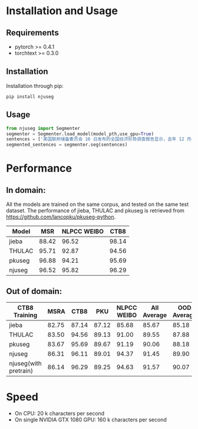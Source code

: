 * Installation and Usage
** Requirements
- pytorch >= 0.4.1
- torchtext >= 0.3.0
** Installation
Installation through pip:

#+BEGIN_SRC shell
pip install njuseg
#+END_SRC

** Usage
#+BEGIN_SRC python
from njuseg import Segmenter
segmenter = Segmenter.load_model(model_pth,use_gpu=True)
sentences = ['美国联邦储备委员会 16 日发布的全国经济形势调查报告显示，去年 12 月初至今年 1 月上旬，美国经济继续温和扩张，但美国企业对经济前景的乐观程度有所下降。','美联储注意到了市场对全球经济放缓等风险因素的担心，但当前美国经济发生衰退的风险并未上升。']
segmented_sentences = segmenter.seg(sentences)
#+END_SRC

* Performance
** In domain:
All the models are trained on the same corpus, and tested on the same test dataset. The performance of jieba, THULAC and pkuseg is retrieved from [[https://github.com/lancopku/pkuseg-python]]. 
|--------+-------+-------------+-------|
| Model  |   MSR | NLPCC WEIBO |  CTB8 |
|--------+-------+-------------+-------|
| jieba  | 88.42 |       96.52 | 98.14 |
| THULAC | 95.71 |       92.87 | 94.56 |
| pkuseg | 96.88 |       94.21 | 95.69 |
| njuseg | 96.52 |       95.82 | 96.29 |
|--------+-------+-------------+-------|

** Out of domain:
|-----------------------+-------+-------+-------+-------------+-------------+-------------|
| CTB8 Training         |  MSRA |  CTB8 |   PKU | NLPCC WEIBO | All Average | OOD Average |
|-----------------------+-------+-------+-------+-------------+-------------+-------------|
| jieba                 | 82.75 | 87.14 | 87.12 |       85.68 |       85.67 |       85.18 |
| THULAC                | 83.50 | 94.56 | 89.13 |       91.00 |       89.55 |       87.88 |
| pkuseg                | 83.67 | 95.69 | 89.67 |       91.19 |       90.06 |       88.18 |
| njuseg                | 86.31 | 96.11 | 89.01 |       94.37 |       91.45 |       89.90 |
| njuseg(with pretrain) | 86.14 | 96.29 | 89.25 |       94.63 |       91.57 |       90.07 |
|-----------------------+-------+-------+-------+-------------+-------------+-------------|

* Speed
- On CPU: 20 k characters per second
- On single NVIDIA GTX 1080 GPU: 160 k characters per second
